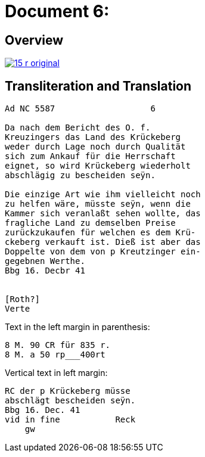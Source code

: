 = Document 6:
:page-role: wide

== Overview

image::15-r-original.png[scale=50,link=self]

== Transliteration and Translation

[literal,subs="verbatim,quotes"]
....
Ad NC 5587                   6

Da nach dem Bericht des O. f.
Kreuzingers das Land des Krückeberg
weder durch Lage noch durch Qualität
sich zum Ankauf für die Herrschaft
eignet, so wird Krückeberg wiederholt
abschlägig zu bescheiden seÿn.

Die einzige Art wie ihm vielleicht noch
zu helfen wäre, müsste seÿn, wenn die
Kammer sich veranlaßt sehen wollte, das
fragliche Land zu demselben Preise
zurückzukaufen für welchen es dem Krü-
ckeberg verkauft ist. Dieß ist aber das
Doppelte von dem von p Kreutzinger ein-
gegebnen Werthe.
Bbg 16. Decbr 41


[Roth?]
Verte
....

Text in the left margin in parenthesis:

[literal,subs="verbatim,quotes"]
....
8 M. 90 CR für 835 r.
8 M. a 50 rp_______400rt
....

Vertical text in left margin:
[literal,subs="verbatim,quotes"]
....
RC der p Krückeberg müsse
abschlägt bescheiden seÿn.
Bbg 16. Dec. 41
vid in fine           Reck
    gw
....
